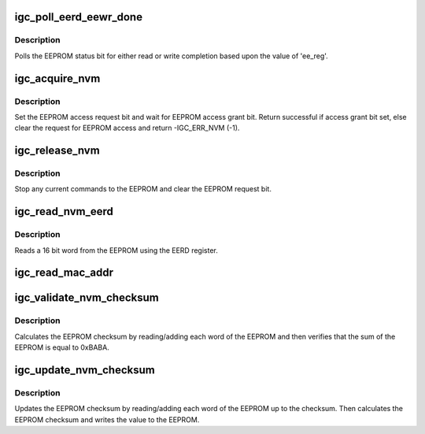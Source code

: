 .. -*- coding: utf-8; mode: rst -*-
.. src-file: drivers/net/ethernet/intel/igc/igc_nvm.c

.. _`igc_poll_eerd_eewr_done`:

igc_poll_eerd_eewr_done
=======================

.. c:function:: s32 igc_poll_eerd_eewr_done(struct igc_hw *hw, int ee_reg)

    Poll for EEPROM read/write completion

    :param hw:
        pointer to the HW structure
    :type hw: struct igc_hw \*

    :param ee_reg:
        EEPROM flag for polling
    :type ee_reg: int

.. _`igc_poll_eerd_eewr_done.description`:

Description
-----------

Polls the EEPROM status bit for either read or write completion based
upon the value of 'ee_reg'.

.. _`igc_acquire_nvm`:

igc_acquire_nvm
===============

.. c:function:: s32 igc_acquire_nvm(struct igc_hw *hw)

    Generic request for access to EEPROM

    :param hw:
        pointer to the HW structure
    :type hw: struct igc_hw \*

.. _`igc_acquire_nvm.description`:

Description
-----------

Set the EEPROM access request bit and wait for EEPROM access grant bit.
Return successful if access grant bit set, else clear the request for
EEPROM access and return -IGC_ERR_NVM (-1).

.. _`igc_release_nvm`:

igc_release_nvm
===============

.. c:function:: void igc_release_nvm(struct igc_hw *hw)

    Release exclusive access to EEPROM

    :param hw:
        pointer to the HW structure
    :type hw: struct igc_hw \*

.. _`igc_release_nvm.description`:

Description
-----------

Stop any current commands to the EEPROM and clear the EEPROM request bit.

.. _`igc_read_nvm_eerd`:

igc_read_nvm_eerd
=================

.. c:function:: s32 igc_read_nvm_eerd(struct igc_hw *hw, u16 offset, u16 words, u16 *data)

    Reads EEPROM using EERD register

    :param hw:
        pointer to the HW structure
    :type hw: struct igc_hw \*

    :param offset:
        offset of word in the EEPROM to read
    :type offset: u16

    :param words:
        number of words to read
    :type words: u16

    :param data:
        word read from the EEPROM
    :type data: u16 \*

.. _`igc_read_nvm_eerd.description`:

Description
-----------

Reads a 16 bit word from the EEPROM using the EERD register.

.. _`igc_read_mac_addr`:

igc_read_mac_addr
=================

.. c:function:: s32 igc_read_mac_addr(struct igc_hw *hw)

    Read device MAC address

    :param hw:
        pointer to the HW structure
    :type hw: struct igc_hw \*

.. _`igc_validate_nvm_checksum`:

igc_validate_nvm_checksum
=========================

.. c:function:: s32 igc_validate_nvm_checksum(struct igc_hw *hw)

    Validate EEPROM checksum

    :param hw:
        pointer to the HW structure
    :type hw: struct igc_hw \*

.. _`igc_validate_nvm_checksum.description`:

Description
-----------

Calculates the EEPROM checksum by reading/adding each word of the EEPROM
and then verifies that the sum of the EEPROM is equal to 0xBABA.

.. _`igc_update_nvm_checksum`:

igc_update_nvm_checksum
=======================

.. c:function:: s32 igc_update_nvm_checksum(struct igc_hw *hw)

    Update EEPROM checksum

    :param hw:
        pointer to the HW structure
    :type hw: struct igc_hw \*

.. _`igc_update_nvm_checksum.description`:

Description
-----------

Updates the EEPROM checksum by reading/adding each word of the EEPROM
up to the checksum.  Then calculates the EEPROM checksum and writes the
value to the EEPROM.

.. This file was automatic generated / don't edit.

